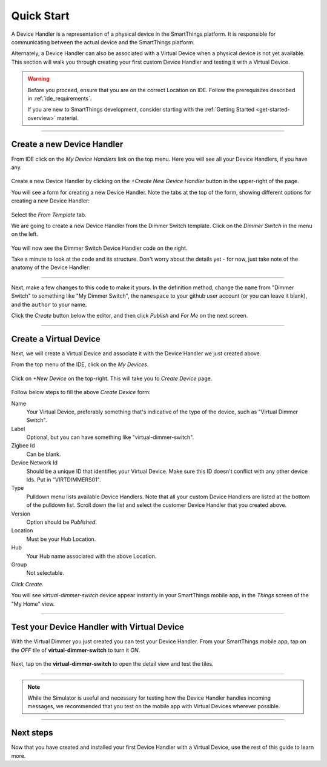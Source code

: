 .. _device-handler-quickstart:

Quick Start
===========

A Device Handler is a representation of a physical device in the SmartThings platform.
It is responsible for communicating between the actual device and the SmartThings platform.

Alternately, a Device Handler can also be associated with a Virtual Device when a physical device is not yet available.
This section will walk you through creating your first custom Device Handler and testing it with a Virtual Device.

.. warning::

    Before you proceed, ensure that you are on the correct Location on IDE.
    Follow the prerequisites described in :ref:`ide_requirements`.

    If you are new to SmartThings development, consider starting with the :ref:`Getting Started <get-started-overview>` material.

----

.. _create-device-handler:

Create a new Device Handler
---------------------------

From IDE click on the *My Device Handlers* link on the top menu.
Here you will see all your Device Handlers, if you have any.

.. figure:: ../img/device-types/ide-device-types.png

Create a new Device Handler by clicking on the *+Create New Device Handler* button in the upper-right of the page.

You will see a form for creating a new Device Handler.
Note the tabs at the top of the form, showing different options for creating a new Device Handler:

.. figure:: ../img/device-types/new-device-type-form.png

Select the *From Template* tab.

We are going to create a new Device Handler from the Dimmer Switch template.
Click on the *Dimmer Switch* in the menu on the left.

.. figure:: ../img/device-types/centralite-switch-from-template.png

You will now see the Dimmer Switch Device Handler code on the right.

Take a minute to look at the code and its structure.
Don't worry about the details yet - for now, just take note of the anatomy of the Device Handler:

.. figure:: ../img/device-types/device-type-anatomy.png

----

Next, make a few changes to this code to make it yours.
In the definition method, change the ``name`` from "Dimmer Switch" to something like "My Dimmer Switch", the ``namespace`` to your github user account (or you can leave it blank), and the ``author`` to your name.

Click the *Create* button below the editor, and then click *Publish* and *For Me* on the next screen.

.. figure:: ../img/device-types/device-handler-publish.png

----

.. _create-virtual-device:

Create a Virtual Device
-----------------------

Next, we will create a Virtual Device and associate it with the Device Handler we just created above.

From the top menu of the IDE, click on the *My Devices*.

.. figure:: ../img/device-types/ide-my-devices.png

Click on *+New Device* on the top-right.
This will take you to *Create Device* page.

.. figure:: ../img/device-types/create-virtual-device.png

Follow below steps to fill the above *Create Device* form:

Name
  Your Virtual Device, preferably something that's indicative of the type of the device, such as "Virtual Dimmer Switch".

Label
  Optional, but you can have something like "virtual-dimmer-switch".

Zigbee Id
  Can be blank.

Device Network Id
  Should be a unique ID that identifies your Virtual Device. Make sure this ID doesn't conflict with any other device Ids. Put in "VIRTDIMMERS01".

Type
  Pulldown menu lists available Device Handlers.
  Note that all your custom Device Handlers are listed at the bottom of the pulldown list.
  Scroll down the list and select the customer Device Handler that you created above.

Version
  Option should be *Published*.

Location
  Must be your Hub Location.

Hub
  Your Hub name associated with the above Location.

Group
  Not selectable.

Click *Create.*

You will see *virtual-dimmer-switch* device appear instantly in your SmartThings mobile app, in the *Things* screen of the "My Home" view.

.. figure:: ../img/device-types/virtual-device-ios.png

----

.. _test-virtual-device:

Test your Device Handler with Virtual Device
--------------------------------------------

With the Virtual Dimmer you just created you can test your Device Handler.
From your SmartThings mobile app, tap on the *OFF* tile of **virtual-dimmer-switch** to turn it *ON*.

.. figure:: ../img/device-types/virtual-dimmer-on.png

Next, tap on the **virtual-dimmer-switch** to open the detail view and test the tiles.

.. figure:: ../img/device-types/virtual-dimmer-detail.png

----

.. note::

  While the Simulator is useful and necessary for testing how the Device Handler handles incoming messages, we recommended that you test on the mobile app with Virtual Devices wherever possible.

----

Next steps
----------

Now that you have created and installed your first Device Handler with a Virtual Device, use the rest of this guide to learn more.
